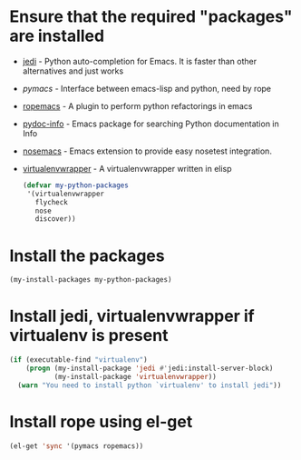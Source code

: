 * Ensure that the required "packages" are installed
+ [[http://tkf.github.io/emacs-jedi/][jedi]] - Python auto-completion for Emacs. It is faster than other alternatives
  and just works
+ [[www.github.com/pinard/Pymacs][pymacs]] - Interface between emacs-lisp and python, need by rope
+ [[http://rope.sourceforge.net/ropemacs.html][ropemacs]] - A plugin to perform python refactorings in emacs
+ [[https://bitbucket.org/jonwaltman/pydoc-info][pydoc-info]] - Emacs package for searching Python documentation in Info
+ [[https://bitbucket.org/durin42/nosemacs][nosemacs]] - Emacs extension to provide easy nosetest integration.
+ [[https://github.com/porterjamesj/virtualenvwrapper.el][virtualenvwrapper]] - A virtualenvwrapper written in elisp
  #+begin_src emacs-lisp
    (defvar my-python-packages
     '(virtualenvwrapper
       flycheck
       nose
       discover))
  #+end_src


* Install the packages
  #+begin_src emacs-lisp
    (my-install-packages my-python-packages)
  #+end_src


* Install jedi, virtualenvwrapper if virtualenv is present
  #+begin_src emacs-lisp
    (if (executable-find "virtualenv")
        (progn (my-install-package 'jedi #'jedi:install-server-block)
               (my-install-package 'virtualenvwrapper))
      (warn "You need to install python `virtualenv' to install jedi"))
  #+end_src


* Install rope using el-get
  #+begin_src emacs-lisp
    (el-get 'sync '(pymacs ropemacs))
  #+end_src
